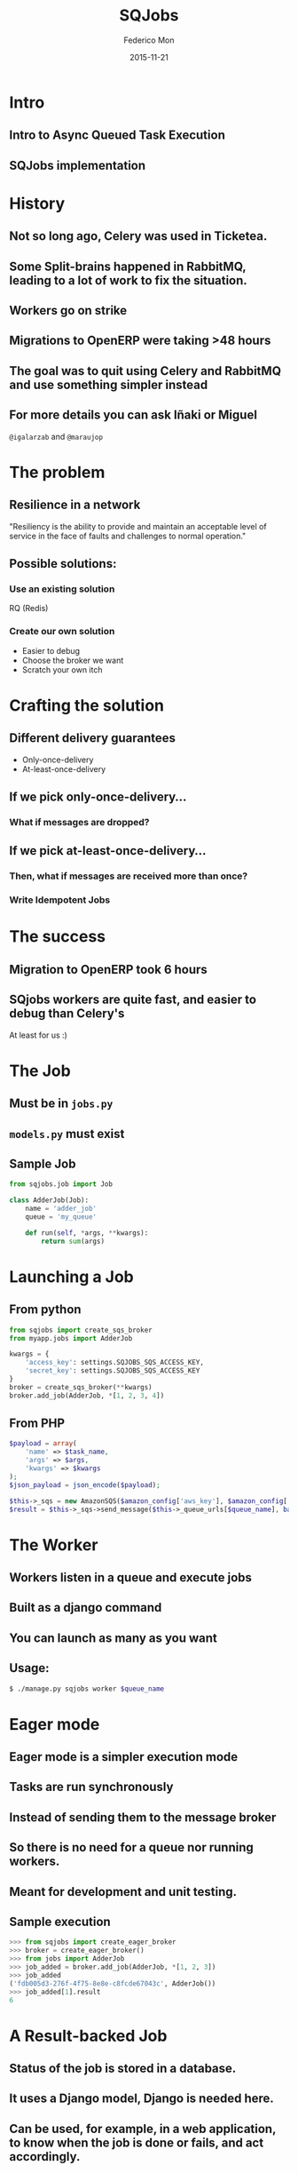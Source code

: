 #+TITLE: SQJobs
#+AUTHOR: Federico Mon
#+EMAIL: federico.mon@ticketea.com
#+DATE: 2015-11-21
#+OPTIONS: num:nil toc:nil todo:nil
#+REVEAL_ROOT: ./reveal.js/
# #+REVEAL_ROOT: https://cdnjs.cloudflare.com/ajax/libs/reveal.js/3.2.0/
#+REVEAL_EXTRA_CSS: ./custom.css
#+REVEAL_SLIDE_NUMBER: nil
#+REVEAL_THEME: league
#+REVEAL_BACKGROUND: #272822


* Intro
** Intro to Async Queued Task Execution
#+NAME:   fig:intro
[[./img/intro.png]]
#+BEGIN_NOTES
  * A la izquierda, los componentes de software que encolan trabajos.
  * En el centro, otro componente se encarga de mantener dos colas de mensajes.
  * A la derecha, los workers leen de las colas de mensajes, y ejecutan los trabajos.
#+END_NOTES

** SQJobs implementation
#+NAME:   fig:sqjobs
[[./img/sqjobs1.png]]
#+BEGIN_NOTES
  * En SQJobs, los mensajes se pueden encolar con python, o con otros lenguajes usando
    el api de SQS.
  * Las colas se almacenan en SQS.
  * Los workers están hechos usando Django.
#+END_NOTES

# ** Sqjobs is a simple queue jobs system.
# ** Jobs are run asynchronously "in background"
# ** Jobs can be run even in other machines
# ** Because a Queue of jobs is used
# ** Several ends can create a Job
# ** Worker is the end where the job is consumed
# ** The worker is implemented in Python.
# ** The broker can be Python or other.
# ** At the moment, the broker is SQS.
# ** Cheatsheet

* History
** Not so long ago, Celery was used in Ticketea.
#+NAME:   fig:celery
[[./img/celery.gif]]
#+BEGIN_NOTES
  * Usabamos modelo activo-activo.
  * Dos servidores funcionan como uno, pero más tolerante a fallos.
  * Posiblemente no usábamos la configuración idónea de Celery en nuestro caso.
#+END_NOTES
** Some Split-brains happened in RabbitMQ, leading to a lot of work to fix the situation.
# #+NAME:   fig:splitbrain
# [[./img/splitbrain.gif]]
#+NAME:   fig:brain
[[./img/brain.gif]]
#+BEGIN_NOTES
  * Split brain, cuando los dos servidores pierden la comunicación
    y tienen información diferente
  * Al entrar a depurar Celery, hay reimplementación de módulos
    como "exec"
#+END_NOTES
** Workers go on strike
#+NAME:   fig:issue
[[./img/maraujop1.png]]
#+BEGIN_NOTES
  * Bug report de Miguel
  * Vemos como los workers dejan de ejecutar tareas.
  * En la gráfica no se ve, pero llega un flujo
    constante de trabajos.
#+END_NOTES
** 
#+NAME:   fig:issue2
[[./img/maraujop2.png]]
#+BEGIN_NOTES
  * Registramos errores de Timeouts de celery
  * Al intentar depurar encontramos reimplementación de
    módulos como process, etc. Complicando mucho el trabajo.
#+END_NOTES

** Migrations to OpenERP were taking >48 hours
#+NAME:   fig:sleepy
[[./img/sleepy.gif]]
#+BEGIN_NOTES
  * Y no terminaba bien.
#+END_NOTES


** The goal was to quit using Celery and RabbitMQ and use something simpler instead
#+NAME:   fig:rainbow
[[./img/rainbow.gif]]
#+BEGIN_NOTES
  * Había que cambiar la situación.
  * No parecía que la cosa pudiera ir mucho peor.
#+END_NOTES


** For more details you can ask Iñaki or Miguel
~@igalarzab~ and ~@maraujop~

* The problem
** Resilience in a network
"Resiliency is the ability to provide and maintain an acceptable
level of service in the face of faults and challenges to normal operation."
#+NAME:   fig:outage
[[./img/outage.gif]]
#+BEGIN_NOTES
  * Resistencia en la red.
  * Como se comporta el sistema en situacion de estres
#+END_NOTES


** Possible solutions:
*** Use an existing solution
 RQ (Redis)
#+NAME:   fig:confused
[[./img/confused.gif]]
#+BEGIN_NOTES
  * Celery no es la única opción
  * Ninguna razón real para no haber probado RQ
  * Posibilidad de que ocurriese lo mismo, perder mensajes.
#+END_NOTES

*** Create our own solution
#+NAME:   fig:ourselves
[[./img/ourselves.gif]]
#+ATTR_REVEAL: :frag appear
  * Easier to debug
  * Choose the broker we want
  * Scratch your own itch
#+BEGIN_NOTES
  * Queríamos probar SQS
  * Ningún problema para depurar
  * Aprender en el camino
#+END_NOTES

* Crafting the solution
** Different delivery guarantees
#+ATTR_REVEAL: :frag appear
 * Only-once-delivery
 * At-least-once-delivery
#+BEGIN_NOTES
  * Los brokers de mensajes ofrecen garantias de entrega.
  * Exactamente una entrega, o al menos una entrega
#+END_NOTES

** If we pick only-once-delivery...
*** What if messages are dropped?
# #+NAME:   fig:FAIL
# [[./img/fail.gif]]
#+NAME:   fig:messages_dropped
[[./img/messages_dropped.gif]]
#+BEGIN_NOTES
  * Si sólo nos lo entregan una vez y se pierde, adios
#+END_NOTES

** If we pick at-least-once-delivery...
*** Then, what if messages are received more than once?
#+NAME:   fig:double_fail
[[./img/double_fail.gif]]
#+BEGIN_NOTES
  * Si aplicamos varias veces la misma operación,
    el resultado puede ser diferente de lo planeado
#+END_NOTES

*** Write Idempotent Jobs
#+NAME:   fig:Idempotence
[[./img/idem.gif]]
#+BEGIN_NOTES
  * Escribiendo los trabajos de tal forma, que no
    afecte aplicarlos 1 vez o N veces.
  * Básicamente, si el estado está en el mensaje.
#+END_NOTES

* The success
** Migration to OpenERP took 6 hours
#+NAME:   fig:yes
[[./img/yes.gif]]
#+BEGIN_NOTES
  * Y esta vez, sí terminó correctamente.
#+END_NOTES

** SQjobs workers are quite fast, and easier to debug than Celery's
At least for us :)
#+NAME:   fig:MELOCOTONAZO
[[./img/melocotonazo.gif]]
#+BEGIN_NOTES
  * La infraestructura es muy simple,
    añade muy poco overhead.
#+END_NOTES


* The Job
** Must be in ~jobs.py~
** ~models.py~ must exist
** Sample Job
#+BEGIN_SRC python
from sqjobs.job import Job

class AdderJob(Job):
    name = 'adder_job'
    queue = 'my_queue'
 
    def run(self, *args, **kwargs):
        return sum(args)
#+END_SRC

* Launching a Job
** From python
#+BEGIN_SRC python
from sqjobs import create_sqs_broker
from myapp.jobs import AdderJob

kwargs = {
    'access_key': settings.SQJOBS_SQS_ACCESS_KEY,
    'secret_key': settings.SQJOBS_SQS_ACCESS_KEY
}
broker = create_sqs_broker(**kwargs)
broker.add_job(AdderJob, *[1, 2, 3, 4])
#+END_SRC

** From PHP
#+BEGIN_SRC php
$payload = array(
    'name' => $task_name,
    'args' => $args,
    'kwargs' => $kwargs
);
$json_payload = json_encode($payload);

$this->_sqs = new AmazonSQS($amazon_config['aws_key'], $amazon_config['aws_secret_key']);
$result = $this->_sqs->send_message($this->_queue_urls[$queue_name], base64_encode($json_payload));
#+END_SRC

* The Worker
** Workers listen in a queue and execute jobs
** Built as a django command
** You can launch as many as you want
** Usage:
#+BEGIN_SRC bash
$ ./manage.py sqjobs worker $queue_name
#+END_SRC

* Eager mode
** Eager mode is a simpler execution mode
** Tasks are run synchronously
** Instead of sending them to the message broker
** So there is no need for a queue nor running workers.
** Meant for development and unit testing.
** Sample execution
#+BEGIN_SRC python
>>> from sqjobs import create_eager_broker
>>> broker = create_eager_broker()
>>> from jobs import AdderJob
>>> job_added = broker.add_job(AdderJob, *[1, 2, 3])
>>> job_added 
('fdb005d3-276f-4f75-8e8e-c8fcde67043c', AdderJob())
>>> job_added[1].result
6
#+END_SRC

* A Result-backed Job
** Status of the job is stored in a database.
** It uses a Django model, Django is needed here.
** Can be used, for example, in a web application, to know when the job is done or fails, and act accordingly.
** Sample ResultJob
#+BEGIN_SRC python
from sqjobs.contrib.django.djsqjobs.result_job import ResultJob

class DummyResultJob(ResultJob):
    name = 'dummy_result_job'
    queue = 'dummy_queue'
 
    def run(self, *args, **kwargs):
        pass
#+END_SRC

** How to use a resultjob
#+BEGIN_SRC python
>>> from sqjobs.contrib.django.djsqjobs.models import JobStatus
>>> my_job = JobStatus.objects.get(job_id='1234')
>>> if my_job.status == JobStatus.SUCCESS:
...     print my_job.result
#+END_SRC

* A Periodic task
** Will be executed like if they were in a crontab.
** This requires another piece of software
called ~Beater~
** Cron ranges can be localized to a timezone
** And support daylight saving changes.
** Sample PeriodicJob
#+BEGIN_SRC python
from djsqjobs import PeriodicJob

class DummyPeriodicJob(PeriodicJob):
    name = "dummy_periodic_job"
    queue = "my_queue"

    schedule = "1 0 * * *"
    timezone = "Europe/Madrid"

    def run(self, *args, **kwargs):
        pass
#+END_SRC

* The Beater
** A special component that queue jobs at the right moment.
** By waking up every certain time, check what jobs should be queued, and reprogram them.
** You can launch as many as you need.
** So if any of them dies, the others will queue your job.
** They use the django database to synchronise and launch the job only once.
** Despite your jobs should be idempotent.
** Usage:
#+BEGIN_SRC bash
$ ./manage.py sqjobs beater $queue_name
#+END_SRC

* Set up and Tear down
** Job execution is divided in three different stages:
~set_up~, ~run~, ~tear_down~
#+ATTR_REVEAL: :frag appear
 * Only ~run~ is mandatory
 * ~set_up~ would be called before run if exists
 * And ~tear_down~ right after ~run~ if exists.

** Sample Job
#+BEGIN_SRC python
from abc import abstractmethod, ABCMeta
from six import add_metaclass
import logging

logger = logging.getLogger('timed_job')

@add_metaclass(ABCMeta)
class TimedJob(Job):

    def set_up(self, *args, **kwargs):
        super(TimedJob, self).set_up(*args, **kwargs)
        self.start_time = datetime.now()

    def tear_down(self, *args, **kwargs):
        end_time = datetime.now()
        delta = end_time - self.start_time
        logger.info('%s finished in %d seconds' % (self.name, (delta * 1000).seconds))
        super(TimedJob, self).tear_down(*args, **kwargs)

    @abstractmethod
    def run(self, *args, **kwargs):
        raise NotImplementedError
#+END_SRC

* Failure and Success
** We can define failure and success methods
 ~on_success~ and ~on_failure~ methods will be called
depending on the output of our job execution.

** Example of ~on_success~ and ~on_failure~
#+BEGIN_SRC python
from abc import abstractmethod, ABCMeta
from six import add_metaclass
import logging

logger = logging.getLogger('logger_job')

@add_metaclass(ABCMeta)
class LoggerJob(Job):

    def on_success(self, *args, **kwargs):
        logger.log('Successfully finished job %s' % self.name)
        super(LoggerJob, self).on_success(*args, **kwargs)

    def on_failure(self, *args, **kwargs):
        logger.log('Failed job %s' % self.name)
        super(LoggerJob, self).on_failure(*args, **kwargs)

    @abstractmethod
    def run(self, *args, **kwargs):
        raise NotImplementedError
#+END_SRC
